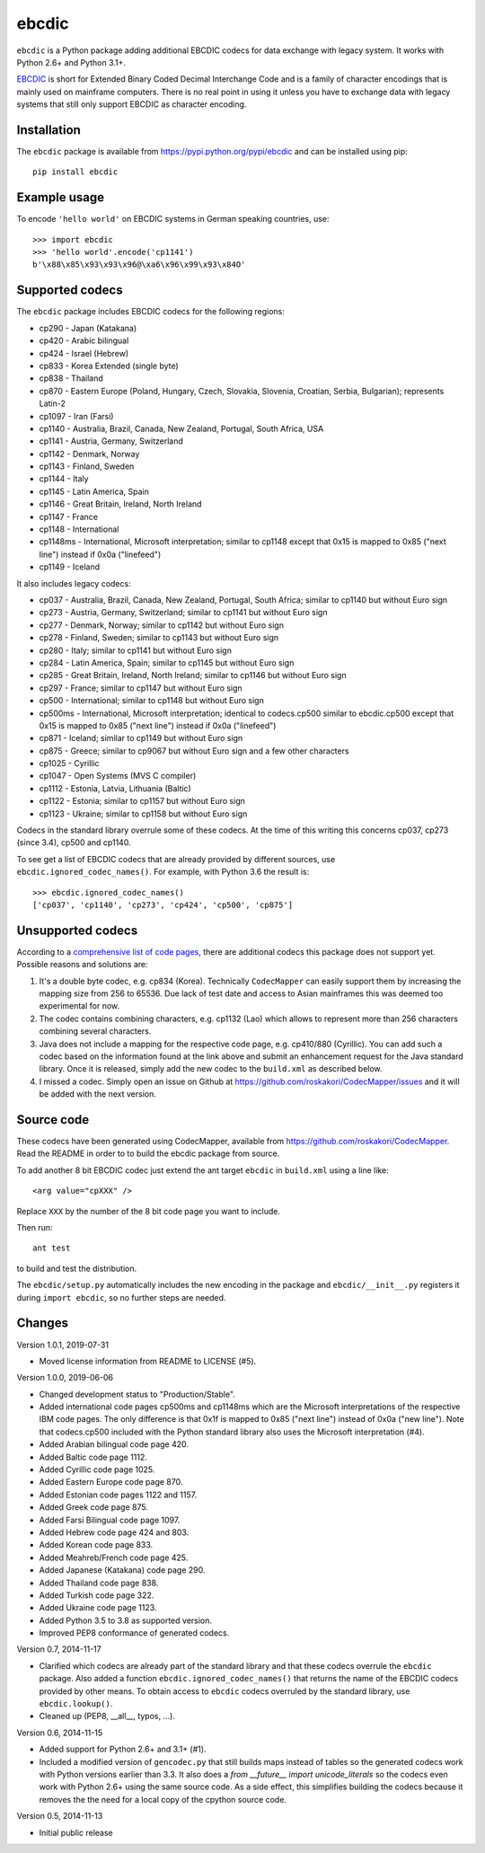 ebcdic
======

``ebcdic`` is a Python package adding additional EBCDIC codecs for data
exchange with legacy system. It works with Python 2.6+ and Python 3.1+.

`EBCDIC <https://en.wikipedia.org/wiki/EBCDIC>`_ is short for Extended Binary
Coded Decimal Interchange Code and is a family of character encodings that is
mainly used on mainframe computers. There is no real point in using it unless
you have to exchange data with legacy systems that still only support EBCDIC
as character encoding.


Installation
------------

The ``ebcdic`` package is available from https://pypi.python.org/pypi/ebcdic
and can be installed using pip::

  pip install ebcdic


Example usage
-------------

To encode ``'hello world'`` on EBCDIC systems in German speaking countries,
use::

  >>> import ebcdic
  >>> 'hello world'.encode('cp1141')
  b'\x88\x85\x93\x93\x96@\xa6\x96\x99\x93\x84O'


Supported codecs
----------------

The ``ebcdic`` package includes EBCDIC codecs for the following regions:

* cp290 - Japan (Katakana)
* cp420 - Arabic bilingual
* cp424 - Israel (Hebrew)
* cp833 - Korea Extended (single byte)
* cp838 - Thailand
* cp870 - Eastern Europe (Poland, Hungary, Czech, Slovakia, Slovenia,
  Croatian, Serbia, Bulgarian); represents Latin-2
* cp1097 - Iran (Farsi)
* cp1140 - Australia, Brazil, Canada, New Zealand, Portugal, South Africa,
  USA
* cp1141 - Austria, Germany, Switzerland
* cp1142 - Denmark, Norway
* cp1143 - Finland, Sweden
* cp1144 - Italy
* cp1145 - Latin America, Spain
* cp1146 - Great Britain, Ireland, North Ireland
* cp1147 - France
* cp1148 - International
* cp1148ms - International, Microsoft interpretation; similar to cp1148
  except that 0x15 is mapped to 0x85 ("next line") instead if 0x0a
  ("linefeed")
* cp1149 - Iceland

It also includes legacy codecs:

* cp037 - Australia, Brazil, Canada, New Zealand, Portugal, South Africa;
  similar to cp1140 but without Euro sign
* cp273 - Austria, Germany, Switzerland; similar to cp1141 but without Euro
  sign
* cp277 - Denmark, Norway; similar to cp1142 but without Euro sign
* cp278 - Finland, Sweden; similar to cp1143 but without Euro sign
* cp280 - Italy; similar to cp1141 but without Euro sign
* cp284 - Latin America, Spain; similar to cp1145 but without Euro sign
* cp285 - Great Britain, Ireland, North Ireland; similar to cp1146 but
  without Euro sign
* cp297 - France; similar to cp1147 but without Euro sign
* cp500 - International; similar to cp1148 but without Euro sign
* cp500ms - International, Microsoft interpretation; identical to
  codecs.cp500 similar to ebcdic.cp500 except that 0x15 is mapped to 0x85
  ("next line") instead if 0x0a ("linefeed")
* cp871 - Iceland; similar to cp1149 but without Euro sign
* cp875 - Greece;  similar to cp9067 but without Euro sign and a few
  other characters
* cp1025 - Cyrillic
* cp1047 - Open Systems (MVS C compiler)
* cp1112 - Estonia, Latvia, Lithuania (Baltic)
* cp1122 - Estonia;  similar to cp1157 but without Euro sign
* cp1123 - Ukraine; similar to cp1158 but without Euro sign

Codecs in the standard library overrule some of these codecs. At the time of
this writing this concerns cp037, cp273 (since 3.4), cp500 and cp1140.

To see get a list of EBCDIC codecs that are already provided by different
sources, use ``ebcdic.ignored_codec_names()``. For example, with Python 3.6
the result is::

  >>> ebcdic.ignored_codec_names()
  ['cp037', 'cp1140', 'cp273', 'cp424', 'cp500', 'cp875']


Unsupported codecs
------------------

According to a
`comprehensive list of code pages <https://www.aivosto.com/articles/charsets-codepages.html>`_,
there are additional codecs this package does not support yet. Possible
reasons and solutions are:

1. It's a double byte codec, e.g. cp834 (Korea). Technically ``CodecMapper``
   can easily support them by increasing the mapping size from 256 to 65536.
   Due lack of test date and access to Asian mainframes this was deemed too
   experimental for now.
2. The codec contains combining characters, e.g. cp1132 (Lao) which allows
   to represent more than 256 characters combining several characters.
3. Java does not include a mapping for the respective code page, e.g.
   cp410/880 (Cyrillic). You can add such a codec based on the information
   found at the link above and submit an enhancement request for the Java
   standard library. Once it is released, simply add the new codec to
   the ``build.xml`` as described below.
4. I missed a codec. Simply open an issue on Github at
   https://github.com/roskakori/CodecMapper/issues and it will be added with
   the next version.


Source code
-----------

These codecs have been generated using CodecMapper, available from
https://github.com/roskakori/CodecMapper. Read the README in order to
to build the ebcdic package from source.

To add another 8 bit EBCDIC codec just extend the ant target ``ebcdic`` in
``build.xml`` using a line like::

   <arg value="cpXXX" />

Replace ``XXX`` by the number of the 8 bit code page you want to include.

Then run::

  ant test

to build and test the distribution.

The ``ebcdic/setup.py`` automatically includes the new encoding in the package
and ``ebcdic/__init__.py`` registers it during ``import ebcdic``, so no
further steps are needed.


Changes
-------

Version 1.0.1, 2019-07-31

* Moved license information from README to LICENSE (#5).

Version 1.0.0, 2019-06-06

* Changed development status to "Production/Stable".
* Added international code pages cp500ms and cp1148ms which are the Microsoft
  interpretations of the respective IBM code pages. The only difference is
  that 0x1f is mapped to 0x85 ("next line") instead of 0x0a ("new line").
  Note that codecs.cp500 included with the Python standard library also uses
  the Microsoft interpretation (#4).
* Added Arabian bilingual code page 420.
* Added Baltic code page 1112.
* Added Cyrillic code page 1025.
* Added Eastern Europe code page 870.
* Added Estonian code pages 1122 and 1157.
* Added Greek code page 875.
* Added Farsi Bilingual code page 1097.
* Added Hebrew code page 424 and 803.
* Added Korean code page 833.
* Added Meahreb/French code page 425.
* Added Japanese (Katakana) code page 290.
* Added Thailand code page 838.
* Added Turkish code page 322.
* Added Ukraine code page 1123.
* Added Python 3.5 to 3.8 as supported version.
* Improved PEP8 conformance of generated codecs.


Version 0.7, 2014-11-17

* Clarified which codecs are already part of the standard library and that
  these codecs overrule the ``ebcdic`` package. Also added a function
  ``ebcdic.ignored_codec_names()`` that returns the name of the EBCDIC codecs
  provided by other means. To obtain access to ``ebcdic`` codecs overruled by
  the standard library, use ``ebcdic.lookup()``.
* Cleaned up (PEP8, __all__, typos, ...).


Version 0.6, 2014-11-15

* Added support for Python 2.6+ and 3.1+ (#1).
* Included a modified version of ``gencodec.py`` that still builds maps
  instead of tables so the generated codecs work with Python versions earlier
  than 3.3. It also does a `from __future__ import unicode_literals` so the
  codecs even work with Python 2.6+ using the same source code. As a side
  effect, this simplifies building the codecs because it removes the the need
  for a local copy of the cpython source code.


Version 0.5, 2014-11-13

* Initial public release
